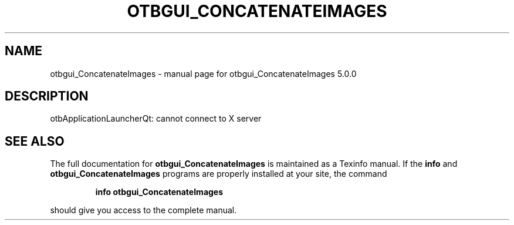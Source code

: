 .\" DO NOT MODIFY THIS FILE!  It was generated by help2man 1.46.4.
.TH OTBGUI_CONCATENATEIMAGES "1" "September 2015" "otbgui_ConcatenateImages 5.0.0" "User Commands"
.SH NAME
otbgui_ConcatenateImages \- manual page for otbgui_ConcatenateImages 5.0.0
.SH DESCRIPTION
otbApplicationLauncherQt: cannot connect to X server
.SH "SEE ALSO"
The full documentation for
.B otbgui_ConcatenateImages
is maintained as a Texinfo manual.  If the
.B info
and
.B otbgui_ConcatenateImages
programs are properly installed at your site, the command
.IP
.B info otbgui_ConcatenateImages
.PP
should give you access to the complete manual.
